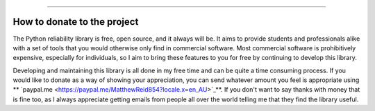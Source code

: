 .. image:: images/logo.png

-------------------------------------

How to donate to the project
''''''''''''''''''''''''''''

The Python reliability library is free, open source, and it always will be. It aims to provide students and professionals alike with a set of tools that you would otherwise only find in commercial software. Most commercial software is prohibitively expensive, especially for individuals, so I aim to bring these features to you for free by continuing to develop this library.

Developing and maintaining this library is all done in my free time and can be quite a time consuming process. If you would like to donate as a way of showing your appreciation, you can send whatever amount you feel is appropriate using ** `paypal.me <https://paypal.me/MatthewReid854?locale.x=en_AU>`_**. If you don't want to say thanks with money that is fine too, as I always appreciate getting emails from people all over the world telling me that they find the library useful.
